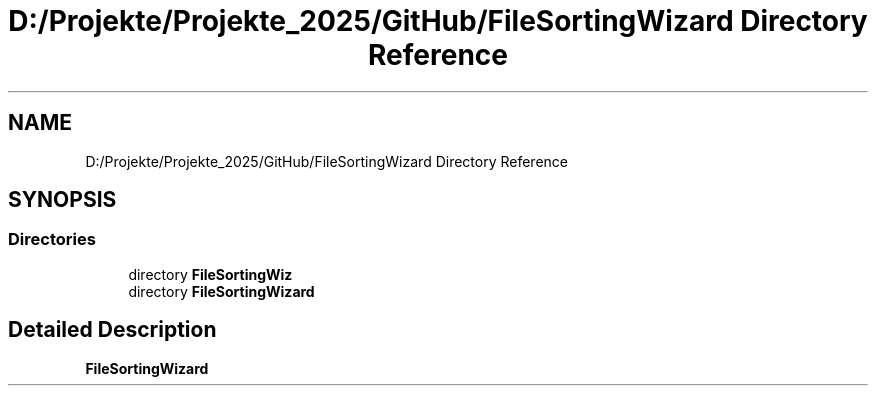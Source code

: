 .TH "D:/Projekte/Projekte_2025/GitHub/FileSortingWizard Directory Reference" 3 "Version 0.1.0" "FileSortingWizart" \" -*- nroff -*-
.ad l
.nh
.SH NAME
D:/Projekte/Projekte_2025/GitHub/FileSortingWizard Directory Reference
.SH SYNOPSIS
.br
.PP
.SS "Directories"

.in +1c
.ti -1c
.RI "directory \fBFileSortingWiz\fP"
.br
.ti -1c
.RI "directory \fBFileSortingWizard\fP"
.br
.in -1c
.SH "Detailed Description"
.PP 
\fBFileSortingWizard\fP 
